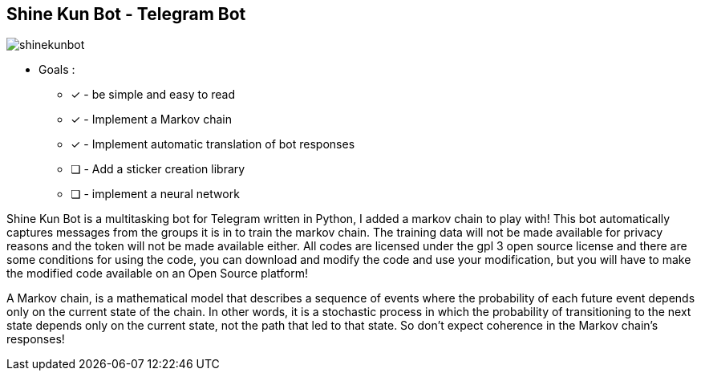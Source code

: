 == Shine Kun Bot - Telegram Bot

image::img/shinekunbot.png[]

* Goals : 
** [*] - be simple and easy to read
** [x] - Implement a Markov chain
** [x] - Implement automatic translation of bot responses
** [ ] - Add a sticker creation library
** [ ] - implement a neural network

Shine Kun Bot is a multitasking bot for Telegram written in Python, I added a markov chain to play with! This bot automatically captures messages from the groups it is in to train the markov chain. The training data will not be made available for privacy reasons and the token will not be made available either. All codes are licensed under the gpl 3 open source license and there are some conditions for using the code, you can download and modify the code and use your modification, but you will have to make the modified code available on an Open Source platform!

A Markov chain, is a mathematical model that describes a sequence of events where the probability of each future event depends only on the current state of the chain. In other words, it is a stochastic process in which the probability of transitioning to the next state depends only on the current state, not the path that led to that state. So don't expect coherence in the Markov chain's responses!
